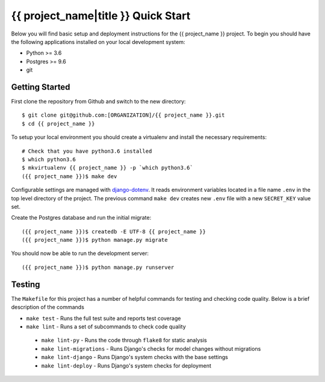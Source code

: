 {{ project_name|title }} Quick Start
====================================

Below you will find basic setup and deployment instructions for the {{ project_name }}
project. To begin you should have the following applications installed on your
local development system:

- Python >= 3.6
- Postgres >= 9.6
- git


Getting Started
---------------

First clone the repository from Github and switch to the new directory::

    $ git clone git@github.com:[ORGANIZATION]/{{ project_name }}.git
    $ cd {{ project_name }}

To setup your local environment you should create a virtualenv and install the
necessary requirements::

    # Check that you have python3.6 installed
    $ which python3.6
    $ mkvirtualenv {{ project_name }} -p `which python3.6`
    ({{ project_name }})$ make dev

Configurable settings are managed with `django-dotenv <https://github.com/jpadilla/django-dotenv>`_.
It reads environment variables located in a file name ``.env`` in the top level directory of the project.
The previous command ``make dev`` creates new ``.env`` file with a new ``SECRET_KEY`` value set.

Create the Postgres database and run the initial migrate::

    ({{ project_name }})$ createdb -E UTF-8 {{ project_name }}
    ({{ project_name }})$ python manage.py migrate

You should now be able to run the development server::

    ({{ project_name }})$ python manage.py runserver


Testing
-------

The ``Makefile`` for this project has a number of helpful commands for testing
and checking code quality. Below is a brief description of the commands

- ``make test`` - Runs the full test suite and reports test coverage
- ``make lint`` - Runs a set of subcommands to check code quality
 - ``make lint-py`` - Runs the code through ``flake8`` for static analysis
 - ``make lint-migrations`` - Runs Django's checks for model changes without migrations
 - ``make lint-django`` - Runs Django's system checks with the base settings
 - ``make lint-deploy`` - Runs Django's system checks for deployment
